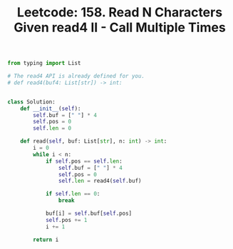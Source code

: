 :PROPERTIES:
:ID:       B18A5DB4-749A-4930-A684-D934CF8358EB
:ROAM_REFS: https://leetcode.com/problems/read-n-characters-given-read4-ii-call-multiple-times/
:END:
#+TITLE: Leetcode: 158. Read N Characters Given read4 II - Call Multiple Times
#+ROAM_REFS: https://leetcode.com/problems/read-n-characters-given-read4-ii-call-multiple-times/
#+LEETCODE_LEVEL: Hard
#+ANKI_DECK: Problem Solving

#+begin_src python
  from typing import List

  # The read4 API is already defined for you.
  # def read4(buf4: List[str]) -> int:


  class Solution:
      def __init__(self):
          self.buf = [" "] * 4
          self.pos = 0
          self.len = 0

      def read(self, buf: List[str], n: int) -> int:
          i = 0
          while i < n:
              if self.pos == self.len:
                  self.buf = [" "] * 4
                  self.pos = 0
                  self.len = read4(self.buf)

              if self.len == 0:
                  break

              buf[i] = self.buf[self.pos]
              self.pos += 1
              i += 1

          return i
#+end_src
